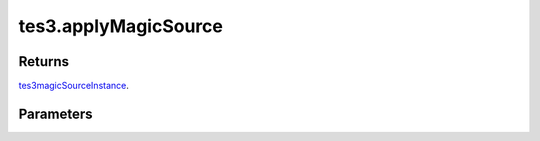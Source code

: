 tes3.applyMagicSource
====================================================================================================



Returns
----------------------------------------------------------------------------------------------------

`tes3magicSourceInstance`_.

Parameters
----------------------------------------------------------------------------------------------------

.. _`tes3magicSourceInstance`: ../../../lua/type/tes3magicSourceInstance.html
